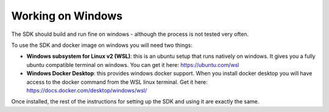 .. SPDX-License-Identifier: Apache-2.0
.. Copyright 2022 Martin Schröder <info@swedishembedded.com>
   Consulting: https://swedishembedded.com/go
   Training: https://swedishembedded.com/tag/training

Working on Windows
==================

The SDK should build and run fine on windows - although the process is not
tested very often.

To use the SDK and docker image on windows you will need two things:

- **Windows subsystem for Linux v2 (WSL)**: this is an ubuntu setup that runs
  natively on windows. It gives you a fully ubuntu compatible terminal on
  windows. You can get it here: https://ubuntu.com/wsl

- **Windows Docker Desktop**: this provides windows docker support. When you
  install docker desktop you will have access to the docker command from the WSL
  linux terminal. Get it here: https://docs.docker.com/desktop/windows/wsl/

Once installed, the rest of the instructions for setting up the SDK and using it
are exactly the same.
